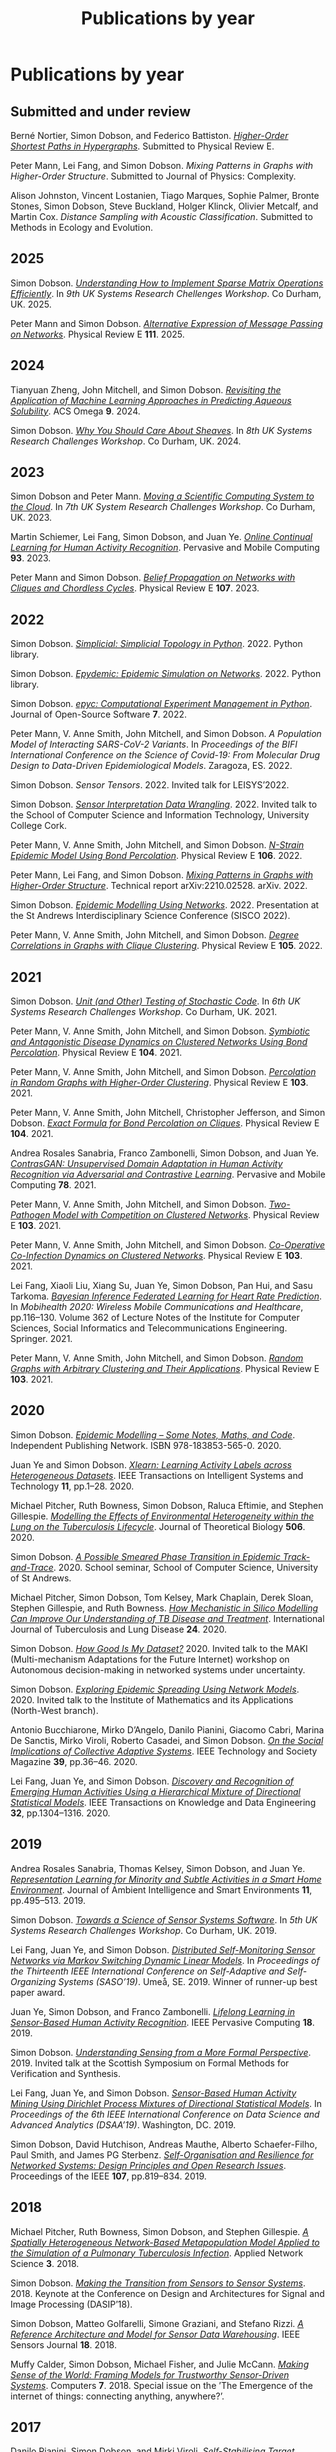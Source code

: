 # -*- org-attach-id-dir: "../../files/attachments"; -*-
#+title: Publications by year
#+CSL-STYLE: ../../files/complete-online.csl

* Publications by year

** Submitted and under review

#+begin: sd/bibliography :key category :value submitted
<<citeproc_bib_item_1>>Berné Nortier, Simon Dobson, and Federico Battiston.  /[[https://arxiv.org/abs/2502.03020][Higher-Order Shortest Paths in Hypergraphs]]/. Submitted to Physical Review E.

<<citeproc_bib_item_2>>Peter Mann, Lei Fang, and Simon Dobson.  /Mixing Patterns in Graphs with Higher-Order Structure/. Submitted to Journal of Physics: Complexity.

<<citeproc_bib_item_3>>Alison Johnston, Vincent Lostanien, Tiago Marques, Sophie Palmer, Bronte Stones, Simon Dobson, Steve Buckland, Holger Klinck, Olivier Metcalf, and Martin Cox.  /Distance Sampling with Acoustic Classification/. Submitted to Methods in Ecology and Evolution.
#+end:

#+begin: sd/bibliography-by-year :file ~/personal/dict/sd.bib
** 2025

<<citeproc_bib_item_1>>Simon Dobson.  /[[https://simondobson.org/softcopy/sparse-matrices.pdf][Understanding How to Implement Sparse Matrix Operations Efficiently]]/. In /9th UK Systems Research Chellenges Workshop/. Co Durham, UK. 2025.

<<citeproc_bib_item_2>>Peter Mann and Simon Dobson.  /[[https://doi.org/10.1103/PhysRevE.111.06430][Alternative Expression of Message Passing on Networks]]/. Physical Review E *111*. 2025.

** 2024

<<citeproc_bib_item_1>>Tianyuan Zheng, John Mitchell, and Simon Dobson.  /[[https://doi.org/https://doi.org/10.1021/acsomega.4c06163][Revisiting the Application of Machine Learning Approaches in Predicting Aqueous Solubility]]/. ACS Omega *9*. 2024.

<<citeproc_bib_item_2>>Simon Dobson.  /[[https://simondobson.org/softcopy/why-care-about-sheaves.pdf][Why You Should Care About Sheaves]]/. In /8th UK Systems Research Challenges Workshop/. Co Durham, UK. 2024.

** 2023

<<citeproc_bib_item_1>>Simon Dobson and Peter Mann.  /[[https://simondobson.org/softcopy/uksystems-23.pdf][Moving a Scientific Computing System to the Cloud]]/. In /7th UK System Research Challenges Workshop/. Co Durham, UK. 2023.

<<citeproc_bib_item_2>>Martin Schiemer, Lei Fang, Simon Dobson, and Juan Ye.  /[[https://doi.org/10.1016/j.pmcj.2023.101817][Online Continual Learning for Human Activity Recognition]]/. Pervasive and Mobile Computing *93*. 2023.

<<citeproc_bib_item_3>>Peter Mann and Simon Dobson.  /[[https://doi.org/10.1103/PhysRevE.107.054303][Belief Propagation on Networks with Cliques and Chordless Cycles]]/. Physical Review E *107*. 2023.

** 2022

<<citeproc_bib_item_1>>Simon Dobson.  /[[https://doi.org/10.5281/zenodo.7086246][Simplicial: Simplicial Topology in Python]]/. 2022. Python library.

<<citeproc_bib_item_2>>Simon Dobson.  /[[https://doi.org/10.5281/zenodo.6912247][Epydemic: Epidemic Simulation on Networks]]/. 2022. Python library.

<<citeproc_bib_item_3>>Simon Dobson.  /[[https://doi.org/10.21105/joss.03764][epyc: Computational Experiment Management in Python]]/. Journal of Open-Source Software *7*. 2022.

<<citeproc_bib_item_4>>Peter Mann, V. Anne Smith, John Mitchell, and Simon Dobson.  /A Population Model of Interacting SARS-CoV-2 Variants/. In /Proceedings of the BIFI International Conference on the Science of Covid-19: From Molecular Drug Design to Data-Driven Epidemiological Models/. Zaragoza, ES. 2022.

<<citeproc_bib_item_5>>Simon Dobson.  /Sensor Tensors/. 2022. Invited talk for LEISYS’2022.

<<citeproc_bib_item_6>>Simon Dobson.  /[[https://simondobson.org/softcopy/sensor-placement-cork-22.pdf][Sensor Interpretation Data Wrangling]]/. 2022. Invited talk to the School of Computer Science and Information Technology, University College Cork.

<<citeproc_bib_item_7>>Peter Mann, V. Anne Smith, John Mitchell, and Simon Dobson.  /[[https://doi.org/10.1103/PhysRevE.106.014304][N-Strain Epidemic Model Using Bond Percolation]]/. Physical Review E *106*. 2022.

<<citeproc_bib_item_8>>Peter Mann, Lei Fang, and Simon Dobson.  /[[https://arxiv.org/abs/2210.02528v1][Mixing Patterns in Graphs with Higher-Order Structure]]/. Technical report arXiv:2210.02528. arXiv. 2022.

<<citeproc_bib_item_9>>Simon Dobson.  /[[https://simondobson.org/softcopy/sisco-22.pdf][Epidemic Modelling Using Networks]]/. 2022. Presentation at the St Andrews Interdisciplinary Science Conference (SISCO 2022).

<<citeproc_bib_item_10>>Peter Mann, V. Anne Smith, John Mitchell, and Simon Dobson.  /[[https://doi.org/10.1103/PhysRevE.105.044314][Degree Correlations in Graphs with Clique Clustering]]/. Physical Review E *105*. 2022.

** 2021

<<citeproc_bib_item_1>>Simon Dobson.  /[[https://simondobson.org/softcopy/stochastic-testing-21.pdf][Unit (and Other) Testing of Stochastic Code]]/. In /6th UK Systems Research Challenges Workshop/. Co Durham, UK. 2021.

<<citeproc_bib_item_2>>Peter Mann, V. Anne Smith, John Mitchell, and Simon Dobson.  /[[https://doi.org/10.1103/PhysRevE.104.024303][Symbiotic and Antagonistic Disease Dynamics on Clustered Networks Using Bond Percolation]]/. Physical Review E *104*. 2021.

<<citeproc_bib_item_3>>Peter Mann, V. Anne Smith, John Mitchell, and Simon Dobson.  /[[https://doi.org/10.1103/PhysRevE.103.012313][Percolation in Random Graphs with Higher-Order Clustering]]/. Physical Review E *103*. 2021.

<<citeproc_bib_item_4>>Peter Mann, V. Anne Smith, John Mitchell, Christopher Jefferson, and Simon Dobson.  /[[https:/doi.org/10.1103/PhysRevE.104.024304][Exact Formula for Bond Percolation on Cliques]]/. Physical Review E *104*. 2021.

<<citeproc_bib_item_5>>Andrea Rosales Sanabria, Franco Zambonelli, Simon Dobson, and Juan Ye.  /[[https://doi.org/10.1016/j.pmcj.2021.101477][ContrasGAN: Unsupervised Domain Adaptation in Human Activity Recognition via Adversarial and Contrastive Learning]]/. Pervasive and Mobile Computing *78*. 2021.

<<citeproc_bib_item_6>>Peter Mann, V. Anne Smith, John Mitchell, and Simon Dobson.  /[[https://doi.org/10.1103/PhysRevE.103.062308][Two-Pathogen Model with Competition on Clustered Networks]]/. Physical Review E *103*. 2021.

<<citeproc_bib_item_7>>Peter Mann, V. Anne Smith, John Mitchell, and Simon Dobson.  /[[https://doi.org/10.1103/PhysRevE.103.042307][Co-Operative Co-Infection Dynamics on Clustered Networks]]/. Physical Review E *103*. 2021.

<<citeproc_bib_item_8>>Lei Fang, Xiaoli Liu, Xiang Su, Juan Ye, Simon Dobson, Pan Hui, and Sasu Tarkoma.  /[[https://doi.org/10.1007/978-3-030-70569-5_8][Bayesian Inference Federated Learning for Heart Rate Prediction]]/. In /Mobihealth 2020: Wireless Mobile Communications and Healthcare/, pp.116–130. Volume 362 of Lecture Notes of the Institute for Computer Sciences, Social Informatics and Telecommunications Engineering. Springer. 2021.

<<citeproc_bib_item_9>>Peter Mann, V. Anne Smith, John Mitchell, and Simon Dobson.  /[[https://doi.org/10.1103/PhysRevE.103.012309][Random Graphs with Arbitrary Clustering and Their Applications]]/. Physical Review E *103*. 2021.

** 2020

<<citeproc_bib_item_1>>Simon Dobson.  /[[https://simondobson.org/introduction-to-epidemics/][Epidemic Modelling – Some Notes, Maths, and Code]]/. Independent Publishing Network. ISBN 978-183853-565-0. 2020.

<<citeproc_bib_item_2>>Juan Ye and Simon Dobson.  /[[https://dx.doi.org//10.1145/3368272][Xlearn: Learning Activity Labels across Heterogeneous Datasets]]/. IEEE Transactions on Intelligent Systems and Technology *11*, pp.1–28. 2020.

<<citeproc_bib_item_3>>Michael Pitcher, Ruth Bowness, Simon Dobson, Raluca Eftimie, and Stephen Gillespie.  /[[https://dx.doi.org//10.1101/2019.12.12.871269 ][Modelling the Effects of Environmental Heterogeneity within the Lung on the Tuberculosis Lifecycle]]/. Journal of Theoretical Biology *506*. 2020.

<<citeproc_bib_item_4>>Simon Dobson.  /[[https://simondobson.org/softcopy/smeared-phase-transition.pdf][A Possible Smeared Phase Transition in Epidemic Track-and-Trace]]/. 2020. School seminar, School of Computer Science, University of St Andrews.

<<citeproc_bib_item_5>>Michael Pitcher, Simon Dobson, Tom Kelsey, Mark Chaplain, Derek Sloan, Stephen Gillespie, and Ruth Bowness.  /[[https://doi.org/10.5588/ijtld.20.0107][How Mechanistic in Silico Modelling Can Improve Our Understanding of TB Disease and Treatment]]/. International Journal of Tuberculosis and Lung Disease *24*. 2020.

<<citeproc_bib_item_6>>Simon Dobson.  /[[https://simondobson.org/softcopy/how-good-is-my-dataset.pdf][How Good Is My Dataset?]]/ 2020. Invited talk to the MAKI (Multi-mechanism Adaptations for the Future Internet) workshop on Autonomous decision-making in networked systems under uncertainty.

<<citeproc_bib_item_7>>Simon Dobson.  /[[https://simondobson.org/softcopy/exploring-epidemic-spreading.pdf][Exploring Epidemic Spreading Using Network Models]]/. 2020. Invited talk to the Institute of Mathematics and its Applications (North-West branch).

<<citeproc_bib_item_8>>Antonio Bucchiarone, Mirko D’Angelo, Danilo Pianini, Giacomo Cabri, Marina De Sanctis, Mirko Viroli, Roberto Casadei, and Simon Dobson.  /[[http://dx.doi.org/10.1109/MTS.2020.3012324][On the Social Implications of Collective Adaptive Systems]]/. IEEE Technology and Society Magazine *39*, pp.36–46. 2020.

<<citeproc_bib_item_9>>Lei Fang, Juan Ye, and Simon Dobson.  /[[https://dx.doi.org//10.1109/TKDE.2019.2905207][Discovery and Recognition of Emerging Human Activities Using a Hierarchical Mixture of Directional Statistical Models]]/. IEEE Transactions on Knowledge and Data Engineering *32*, pp.1304–1316. 2020.

** 2019

<<citeproc_bib_item_1>>Andrea Rosales Sanabria, Thomas Kelsey, Simon Dobson, and Juan Ye.  /[[https://dx.doi.org//10.3233/AIS-190541][Representation Learning for Minority and Subtle Activities in a Smart Home Environment]]/. Journal of Ambient Intelligence and Smart Environments *11*, pp.495–513. 2019.

<<citeproc_bib_item_2>>Simon Dobson.  /[[https://simondobson.org/softcopy/s4-uk-systems-19.pdf][Towards a Science of Sensor Systems Software]]/. In /5th UK Systems Research Challenges Workshop/. Co Durham, UK. 2019.

<<citeproc_bib_item_3>>Lei Fang, Juan Ye, and Simon Dobson.  /[[https://doi.org/10.1109/SASO.2019.00014][Distributed Self-Monitoring Sensor Networks via Markov Switching Dynamic Linear Models]]/. In /Proceedings of the Thirteenth IEEE International Conference on Self-Adaptive and Self-Organizing Systems (SASO’19)/. Umeå, SE. 2019. Winner of runner-up best paper award.

<<citeproc_bib_item_4>>Juan Ye, Simon Dobson, and Franco Zambonelli.  /[[https://dx.doi.org//10.1109/MPRV.2019.2913933][Lifelong Learning in Sensor-Based Human Activity Recognition]]/. IEEE Pervasive Computing *18*. 2019.

<<citeproc_bib_item_5>>Simon Dobson.  /[[https://simondobson.org/softcopy/formal-perspective.pdf][Understanding Sensing from a More Formal Perspective]]/. 2019. Invited talk at the Scottish Symposium on Formal Methods for Verification and Synthesis.

<<citeproc_bib_item_6>>Lei Fang, Juan Ye, and Simon Dobson.  /[[https://doi.org/10.1109/DSAA.2019.00030][Sensor-Based Human Activity Mining Using Dirichlet Process Mixtures of Directional Statistical Models]]/. In /Proceedings of the 6th IEEE International Conference on Data Science and Advanced Analytics (DSAA’19)/. Washington, DC. 2019.

<<citeproc_bib_item_7>>Simon Dobson, David Hutchison, Andreas Mauthe, Alberto Schaefer-Filho, Paul Smith, and James PG Sterbenz.  /[[https://dx.doi.org//10.1109/JPROC.2019.2894512][Self-Organisation and Resilience for Networked Systems: Design Principles and Open Research Issues]]/. Proceedings of the IEEE *107*, pp.819–834. 2019.

** 2018

<<citeproc_bib_item_1>>Michael Pitcher, Ruth Bowness, Simon Dobson, and Stephen Gillespie.  /[[https://dx.doi.org//10.1007/s41109-018-0091-2][A Spatially Heterogeneous Network-Based Metapopulation Model Applied to the Simulation of a Pulmonary Tuberculosis Infection]]/. Applied Network Science *3*. 2018.

<<citeproc_bib_item_2>>Simon Dobson.  /[[https://simondobson.org/softcopy/dasip-keynote.pdf][Making the Transition from Sensors to Sensor Systems]]/. 2018. Keynote at the Conference on Design and Architectures for Signal and Image Processing (DASIP’18).

<<citeproc_bib_item_3>>Simon Dobson, Matteo Golfarelli, Simone Graziani, and Stefano Rizzi.  /[[https://dx.doi.org//10.1109/JSEN.2018.2861327][A Reference Architecture and Model for Sensor Data Warehousing]]/. IEEE Sensors Journal *18*. 2018.

<<citeproc_bib_item_4>>Muffy Calder, Simon Dobson, Michael Fisher, and Julie McCann.  /[[https://dx.doi.org//10.3390/computers7040062][Making Sense of the World: Framing Models for Trustworthy Sensor-Driven Systems]]/. Computers *7*. 2018. Special issue on the ’The Emergence of the internet of things: connecting anything, anywhere?’.

** 2017

<<citeproc_bib_item_1>>Danilo Pianini, Simon Dobson, and Mirki Viroli.  /[[https://dx.doi.org//10.1109/SASO.2017.10][Self-Stabilising Target Counting in Wireless Sensor Networks Using Euler Integration]]/. In /Proceedings of the Eleventh IEEE International Conference on Self-Adaptive and Self-Organizing Systems (SASO’17)/, pp.11–20. Tucson, AZ. 2017.

<<citeproc_bib_item_2>>Simon Dobson.  /[[https://simondobson.org/softcopy/minimal-sensing-idir17.pdf][Minimal Sensing: The Target Counting Problem]]/. 2017. Invited talk in the St Andrews Institute for Data-Intensive Research ’Summer of Data’ series.

<<citeproc_bib_item_3>>Michael Pitcher, Ruth Bowness, Simon Dobson, and Stephen Gillespie.  /A Network-Based Metapopulation Model to Simulate a Pulmonary Tuberculosis Infection/. 2017. Poster at the 6th International Conference on Complex Networks and their Applications.

<<citeproc_bib_item_4>>Simon Dobson, Juan Ye, and Lei Fang.  /[[https://simondobson.org/softcopy/making-sense-of-sensing.pdf][Making Sense of Sensing]]/. 2017. Invited talk to the Department of Computer Science, University of York.

** 2016

<<citeproc_bib_item_1>>Simon Dobson.  /[[https://simondobson.org/softcopy/urban-networks-16.pdf][Modelling Urban Networks: Some Results and Their Limitations]]/. 2016. Talk in the Leeds Applied Nonlinear Dynamics seminar series, University of Leeds.

<<citeproc_bib_item_2>>Juan Ye, Lei Fang, and Simon Dobson.  /[[https://dx.doi.org//10.1145/2968219.2968288][Discovery and Recognition of Unknown Activities]]/. In /Proceedings of the 2016 ACM International Joint Conference on Pervasive and Ubiquitous Computing (Ubicomp’16): Adjunct/, pp.783–792. Heidelberg, de. 2016.

<<citeproc_bib_item_3>>Simon Dobson, Mirko Viroli, José Luis Fernandez-Marquez, Franco Zambonelli, Graeme Stevenson, Giovanna di Marzo Serugendo, Sara Montagna, Danilo Pianini, Juan Ye, Gabriella Castelli, and Alberto Rosi.  /[[https://dx.doi.org//10.1017/S0269888916000199][Spatial Awareness in Pervasive Ecosystems]]/. The Knowledge Engineering Review *31*, pp.343–366. 2016.

<<citeproc_bib_item_4>>Lennert Voogt, Lisa Dow, and Simon Dobson.  /[[https://simondobson.org/softcopy/open-badges-best-practice-16.pdf][Open Badges: A Best-Practice Framework]]/. In /Proceedings of the SAI Computing Conference/. London, UK. 2016.

<<citeproc_bib_item_5>>Simon Dobson.  /[[https://simondobson.org/softcopy/complex-cocktail.pdf][A Complex Cocktail of Networks and Reality]]/. 2016. Presentation at the St Andrews Big Data and Discrete Mathematics Symposium.

<<citeproc_bib_item_6>>Juan Ye, Graeme Stevenson, and Simon Dobson.  /[[https://dx.doi.org//10.1016/j.pmcj.2016.06.012][Detecting Abnormal Events on Binary Sensors in Smart Home Environments]]/. Pervasive and Mobile Computing *33*, pp.32–49. 2016.

** 2015

<<citeproc_bib_item_1>>Juan Ye, Graeme Stevenson, and Simon Dobson.  /[[https://dx.doi.org//10.1016/j.pmcj.2014.02.003][KCAR: A Knowledge-Driven Approach for Concurrent Activity Recognition]]/. Pervasive and Mobile Computing *19*, pp.47–70. May 2015.

<<citeproc_bib_item_2>>Saray Shai and Simon Dobson.  /[[https://simondobson.org/softcopy/siam-networks-abstract-15.pdf][Epidemic Spreading in Adaptive Multilayer Networks]]/. May 2015. Poster at the SIAM Workshop on Network Science.

<<citeproc_bib_item_3>>Chris Schneider, Adam Barker, and Simon Dobson.  /[[https://dx.doi.org//10.4108/sas.1.1.e3][Evaluating Unsupervised Fault Detection in Self-Healing Systems Using Stochastic Primitives]]/. EAI Endorsed Transactions on Self-Adaptive Systems *15*. 2015.

<<citeproc_bib_item_4>>Franco Zambonelli, Andrea Omicini, Bernhard Anzengruber, Gabriella Castelli, Francesco DeAngelis, Giovanna di Marzo Serugendo, Simon Dobson, José-Luis Fernandez Marquez, Alois Ferscha, Marco Mamei, Stefano Mariani, Ambra Molesini, Sara Montagna, Jussi Nieminen, Danilo Pianini, Alberto Rosi, Graeme Stevenson, Mirko Viroli, and Juan Ye.  /[[https://dx.doi.org//10.1016/j.pmcj.2014.12.002][Developing Pervasive Multiagent Systems with Nature-Inspired Co-Ordination]]/. Pervasive and Mobile Computing *17*, pp.236–252. 2015.

<<citeproc_bib_item_5>>Simon Dobson, Saray Shai, Emanuele Strano, and Marc Barthélemy.  /[[https://simondobson.org/softcopy/urban-networks-sicsa.pdf][Multiplex Cities: Interacting Transport Networks in Metropolitan Areas]]/. 2015. Presented at the SICSA Workshop on Modelling and Optimisation of Real-World Transportation.

<<citeproc_bib_item_6>>Juan Ye, Stamatia Dasiopoulou, Graeme Stevenson, Georgios Meditskos, Efstratios Kontopoulos, Ioannis Kompatsiaris, and Simon Dobson.  /[[https://dx.doi.org//10.1016/j.pmcj.2014.12.009][Semantic Web Technologies in Pervasive Computing: A Survey and Research Roadmap]]/. Pervasive and Mobile Computing *23*, pp.1–25. 2015.

<<citeproc_bib_item_7>>Emanuele Strano, Saray Shai, Simon Dobson, and Marc Barthélemy.  /[[https://dx.doi.org//10.1098/rsif.2015.0651][Multiplex Networks in Metropolitan Areas: Generic Features and Local Effects]]/. Journal of the Royal Society Interface *12*. 2015.

<<citeproc_bib_item_8>>Saray Shai, Dror Kenett, Yoed Kenett, Miriam Faust, Simon Dobson, and Shlomo Havlin.  /[[https://dx.doi.org//10.1103/PhysRevE.92.062805][Critical Tipping Point Distinguishing Two Types of Transitions in Modular Network Structures]]/. Physical Review E *92*. 2015.

<<citeproc_bib_item_9>>Saray Shai, Dror Kenett, Yoed Kenett, Miriam Faust, Simon Dobson, and Shlomo Havlin.  /[[https://simondobson.org/softcopy/modular-network-attacks-netsci-15.pdf][Attacks on Modular Networks]]/. 2015. Poster at the International School and Conference on Network Science (NetSci’15).

<<citeproc_bib_item_10>>Aleksejs Sazonovs, Simon Dobson, and Oscar Gaggiotti.  /[[https://simondobson.org/softcopy/sazonovs-poster-15.pdf][A Metapopulation Model for Predicting the Success of Genetic Control Measures for Malaria]]/. 2015. Poster at the SICSA Workshop on Computational Ecology.

<<citeproc_bib_item_11>>Lei Fang and Simon Dobson.  /[[https://dx.doi.org//10.1109/SASO.2015.14][Towards Data-Centric Control of Sensor Networks through Bayesian Dynamic Linear Modelling]]/. In /Proceedings of the Ninth IEEE International Conference on Self-Adaptive and Self-Organizing Systems (SASO’15)/. Boston, MA. 2015.

<<citeproc_bib_item_12>>Juan Ye, Graeme Stevenson, and Simon Dobson.  /[[https://simondobson.org/softcopy/comorea-15.pdf][Using Temporal Correlation and Time Series to Detect Missing Activity-Driven Sensor Events]]/. In /Proceedings of the 11th Workshop on Context and Activity Modelling and Recognition (CoMoRea’15)/. St Louis, MO. 2015.

<<citeproc_bib_item_13>>Juan Ye, Graeme Stevenson, and Simon Dobson.  /[[https://simondobson.org/softcopy/binarysensorfaults-15.pdf][Fault Detection for Binary Sensors in Smart Home Environments]]/. In /Proceedings of the IEEE International Conference on Pervasive Computing and Communications (Percom 2015)/. St Louis, MO. 2015.

** 2014

<<citeproc_bib_item_1>>Lei Fang and Simon Dobson.  /[[https://simondobson.org/softcopy/when-things-get-noisy-14.pdf][When Things Get Noisy: Programming in the Face of Ubiquitous Uncertainty]]/. 2014. Invited talk at the International Conference on Cloud and Autonomic Computing (CAC’14).

<<citeproc_bib_item_2>>Juan Ye, Graeme Stevenson, and Simon Dobson.  /[[https://dx.doi.org///10.1145/2662870][USMART: An Unsupervised Semantic Mining Activity Recognition Technique]]/. ACM Transactions on Intelligent Interaction Systems *4*. 2014.

<<citeproc_bib_item_3>>Lei Fang and Simon Dobson.  /[[https://dx.doi.org//10.1109/ICCAC.2014.9][Data Collection with in-Network Fault Detection Based on Spatial Correlation]]/. In /Proceedings of the International Conference on Cloud and Autonomic Computing (CAC 2014)/. London, UK. 2014.

<<citeproc_bib_item_4>>Abu Raihan M. Kamal, Chris Bleakley, and Simon Dobson.  /[[https://dx.doi.org//10.1145/2530526][Failure Detection in Wireless Sensor Networks: A Sequence Based Dynamic Approach]]/. ACM Transactions on Sensor Networks *10*. 2014.

<<citeproc_bib_item_5>>José Luis Fernandez-Marquez, Giovanna di Marzo Serugendo, Graeme Stevenson, Juan Ye, Simon Dobson, and Franco Zambonelli.  /[[https://simondobson.org/softcopy/SAC-PSC2014.pdf][Self-Management of Self-Organising Mobile Computing Applications: A Separation of Concerns Approach]]/. In /Proceedings of the 29th ACM Symposium on Applied Computing/. Gyeongju, KR. 2014.

<<citeproc_bib_item_6>>Chris Schneider, Adam Barker, and Simon Dobson.  /[[https://simondobson.org/softcopy/faults-ease-14.pdf][Autonomous Fault Detection in Self-Healing Systems Using Restricted Boltzmann Machines]]/. In /Proceedings of the 11th IEEE International Conference and Workshops on Engineering of Autonomic and Autonomous Systems (EASe 2014)/. Laurel, MD. 2014.

<<citeproc_bib_item_7>>Chris Schneider, Adam Barker, and Simon Dobson.  /[[https://dx.doi.org//10.1002/spe.2250][A Survey of Self-Healing Systems Frameworks]]/. SOFTWARE: Practice and Experience. 2014.

<<citeproc_bib_item_8>>Savas Konur, Michael Fisher, Simon Dobson, and Stephen Knox.  /[[https://dx.doi.org//10.1007/s00165-013-0277-4][Formal Verification of a Pervasive Messaging System]]/. Formal Aspects of Computing *26*, pp.677–694. 2014.

<<citeproc_bib_item_9>>Chris Schneider, Adam Barker, and Simon Dobson.  /[[https://simondobson.org/softcopy/adapt14.pdf][Autonomous Fault Detection in Self-Healing Systems: Comparing Hidden Markov Models and Artificial Neural Networks]]/. In /Proceedings of the 4th International Workshop on Adaptive Self-Tuning Computing Systems (ADAPT-2014)/. Vienna, at. 2014.

<<citeproc_bib_item_10>>M.A. Razzaque and Simon Dobson.  /[[https://dx.doi.org//10.3390/s140202822][Energy Efficient Sensing in Wireless Sensor Networks Using Compressed Sensing]]/. Sensors *14*, pp.2822–2859. 2014.

<<citeproc_bib_item_11>>Simon Dobson and Saray Shai.  /[[https://simondobson.org/softcopy/complex-networks-complex-processes.pdf][Complex Networks and Complex Processes]]/. 2014. Invited talk to the Department of Computer Science, University of York.

** 2013

<<citeproc_bib_item_1>>Lei Fang and Simon Dobson.  /[[https://simondobson.org/softcopy/iwsos-faults-energy.pdf][Unifying Sensor Fault Detection with Energy Conservation]]/. In /Proceedings of the 7th International Workshop on Self-Organising Systems (IWSOS’13)/. Palma de Mallorca, ES. May 2013.

<<citeproc_bib_item_2>>Graeme Stevenson, Gabriella Castelli, Juan Ye, Alberto Rossi, Simon Dobson, and Franco Zambonelli.  /[[https://simondobson.org/softcopy/sensemine13.pdf][A Bio-Chemically Inspired Approach to Awareness in Pervasive Systems]]/. In /Proceedings of First International Workshop on Sensing and Big Data Mining (SenseMine 2013)/. Rome, IT. 2013.

<<citeproc_bib_item_3>>Graeme Stevenson, Juan Ye, Simon Dobson, Danilo Pianini, Sara Montagna, and Mirko Viroli.  /[[https://simondobson.org/softcopy/sac-2013.pdf][Combining Self-Organisation, Context-Awareness and Semantic Reasoning: The Case of Resource Discovery in Opportunistic Networks]]/. In /Proceedings of the 28th ACM Symposium on Applied Computing/. Coimbra, PT. 2013.

<<citeproc_bib_item_4>>Simon Dobson, Alan Dearle, and Barry Porter.  /[[https://simondobson.org/softcopy/places-2013-final.pdf][Minimising Virtual Machine Support for Concurrency]]/. In /Proceedings of 5th ETAPS Workshop on Programming Language Approaches to Concurrency and Communication-cEntric Software (PLACES’13)/. Rome, IT. 2013.

<<citeproc_bib_item_5>>Abu Raihan M. Kamal, Chris Bleakley, and Simon Dobson.  /[[https://dx.doi.org//10.1145/2422966.2422976][Packet-Level Attestation (PLA): a Framework for in-Network Sensor-Data Reliability]]/. ACM Transactions on Sensor Networks *9*. 2013.

<<citeproc_bib_item_6>>Lei Fang, Simon Dobson, and Danny Hughes.  /[[https://simondobson.org/softcopy/pewasun13.pdf][An Error-Free Data Collection Method Exploiting Hierarchical Physical Models of Wireless Sensor Networks]]/. In /Proceedings of the Tenth ACM International Symposium on Performance Evaluation of Wireless Ad Hoc, Sensor, and Ubiquitous Networks/. ACM Press. Barcelona, ES. 2013.

<<citeproc_bib_item_7>>Saray Shai and Simon Dobson.  /[[https://dx.doi.org//10.1103/PhysRevE.87.042812][Coupled Adaptive Complex Networks]]/. Physical Review E *87*. 2013.

<<citeproc_bib_item_8>>M.A. Razzaque, Chris Bleakley, and Simon Dobson.  /[[https://dx.doi.org//10.1145/2528948][Compression in Wireless Sensor Networks: A Survey and Comparative Evaluation]]/. ACM Transactions on Sensor Networks *10*. 2013.

<<citeproc_bib_item_9>>Saray Shai and Simon Dobson.  /[[https://simondobson.org/softcopy/burst-netsci13.pdf][Bursty Activity in Coupled Networks]]/. 2013. Poster at the International School and Conference on Network Science (NetSci’13).

<<citeproc_bib_item_10>>MA Razzaque, Simon Dobson, and Kieran Delaney.  /[[https://dx.doi.org//10.1504/IJCNDS.2013.057721][Augmented Materials: Spatially Embedded Sensor Networks]]/. International Journal of Networks and Distributed Systems *11*, pp.453–477. 2013.

** 2012

<<citeproc_bib_item_1>>Simon Dobson.  /[[https://simondobson.org/softcopy/forth-tay.pdf][From Forth to Tay: A Component-Based Extensible Virtual Machine for Compact Programs]]/. 2012. Invited talk to the School of Computing, University of Kent.

<<citeproc_bib_item_2>>Juan Ye and Simon Dobson.  /[[http://www.awareness-mag.eu/view.php?article=003943-2012-01-05&category=Interactive+Robotics][Pervasive Computing Needs Better Situation-Awareness]]/. Awareness Magazine. 2012.

<<citeproc_bib_item_3>>Juan Ye, Simon Dobson, and Susan McKeever.  /[[https://dx.doi.org//10.1016/j.pmcj.2011.01.004][Situation Identification Techniques in Pervasive Computing: A Review]]/. Pervasive and Mobile Computing *8*, pp.36–66. 2012.

<<citeproc_bib_item_4>>Graeme Stevenson, Jose Luis Fernandez-Marquez, Sara Montagna, Alberto Rosi, Giovanna di Marzo Serugendo Juan Ye, Mirko Viroli, Simon Dobson, and Akla-Esso Tchao.  /[[https://simondobson.org/softcopy/asensis-12-urban.pdf][Towards Situated Awareness in Urban Networks: A Bio-Inspired Approach]]/. In /Proceedings of the First International Workshop on Adaptive Service Ecosystems: Nature and Socially Inspired Solutions (ASENSIS’12)/, pp.53–58. Lyons, FR. 2012.

<<citeproc_bib_item_5>>Mirko Viroli, Franco Zambonelli, Graeme Stevenson, and Simon Dobson.  /[[https://simondobson.org/softcopy/sapere-soa-semantic-web-12.pdf][From SOA to Pervasive Service Ecosystems: An Approach Based on Semantic Web Technologies]]/. In /Adaptive Web Services for Modular and Reusable Software Development: Tactics and Solutions/. Javier Cubo and Guadalupe Ortiz, editors. IGI Global. ISBN 1-466-620897. 2012.

<<citeproc_bib_item_6>>Graeme Stevenson, Mirko Viroli, Juan Ye, Sara Montagna, and Simon Dobson.  /[[https://simondobson.org/softcopy/asensis-12-discovery.pdf][Self-Organising Semantic Resource Discovery for Pervasive Systems]]/. In /Proceedings of the First International Workshop on Adaptive Service Ecosystems: Nature and Socially Inspired Solutions (ASENSIS’12)/, pp.47–52. Lyons, FR. 2012.

<<citeproc_bib_item_7>>Saray Shai and Simon Dobson.  /[[https://dx.doi.org//10.1103/PhysRevE.86.066120][Effect of Resource Constraints on Intersimilar Coupled Networks]]/. Physical Review E *86*. 2012.

<<citeproc_bib_item_8>>Mohamed Saad, Chris Bleakley, Tarig Ballal, and Simon Dobson.  /[[https://dx.doi.org//10.1109/TIM.2011.2181911][High-Accuracy Reference-Free Ultrasonic Location Estimation]]/. IEEE Transactions on Instrumentation and Measurement *61*, pp.1561–1570. 2012.

<<citeproc_bib_item_9>>Simon Dobson and Aaron Quigley.  /[[http://www.amazon.co.uk/This-Pervasive-Day-Potential-Computing/dp/1848167482][Healthcare in a Pervasive World]]/. In /This Pervasive Day: The Potentials and Perils of Pervasive Computing/, pp.99–111. Jeremy Pitt, editor. Imperial College Press. ISBN 1-848-167482. 2012.

<<citeproc_bib_item_10>>Juan Ye, Graeme Stevenson, Simon Dobson, Michael O’Grady, and Gregory O’Hare.  /[[https://dx.doi.org//10.1007/s12652-012-0148-5][Perceiving and Interpreting Smart Home Datasets with $PI$]]/. Journal of Ambient Intelligence and Humanized Computing *4*, pp.717–729. 2012.

<<citeproc_bib_item_11>>Barry Porter, Alan Dearle, and Simon Dobson.  /[[https://simondobson.org/softcopy/midsens12.pdf][From Missions to Systems: Generating Transparently-Distributable Programs for Sensor-Oriented Systems]]/. In /Proceedings of the Seventh International Workshop on Middleware Tools, Services and Run-Time Support for Sensor Networks (MidSens’12)/, pp.1–6. Montreal ca. 2012.

<<citeproc_bib_item_12>>Simon Dobson.  /[[https://simondobson.org/softcopy/mission-maybe-possible.pdf][Mission Maybe Possible: Improving the Programming Model for Wireless Sensor Networks]]/. 2012. Invited talk at the IDEAS Institute, Robert Gordon University.

<<citeproc_bib_item_13>>Klaas Thoelen, Danny Hughes, Nelson Matthys, Lei Fang, Simon Dobson, Yizhou Qiang, Wei Bai, Ka Lok Man, Sheng-Uei Guan, Davy Preuveneers, Sam Michiels, Christophe Huygens, and Wouter Joosen.  /[[https://dx.doi.org//10.1007/s13174-012-0064-0][A Reconfigurable Component Model with Semantic Type System for Dynamic WSN Applications]]/. Journal of Internet Services and Applications *3*, pp.277–290. 2012.

<<citeproc_bib_item_14>>Jose Luis Fernandez-Marquez, Graeme Stevenson, Akla-Esso Tchao, Juan Ye, Giovanna di Marzo Serugendo, and Simon Dobson.  /[[https://simondobson.org/softcopy/asensis-12-gradients.pdf][Analysis of New Gradient Based Aggregation Algorithms for Data-Propagation in Distributed Networks]]/. In /Proceedings of the First International Workshop on Adaptive Service Ecosystems: Nature and Socially Inspired Solutions (ASENSIS’12)/. Lyons, FR. 2012.

<<citeproc_bib_item_15>>Alan Dearle and Simon Dobson.  /[[https://dx.doi.org//10.1007/s13174-011-0052-9][Mission-Oriented Middleware for Sensor-Driven Scientific Systems]]/. Journal of Internet Services and Applications *3*, pp.133–139. 2012.

<<citeproc_bib_item_16>>Emerson Loureiro, Paddy Nixon, and Simon Dobson.  /[[https://dx.doi.org//10.1145/2168260.2168274][Decentralized and Optimal Control of Shared Resource Pools]]/. ACM Transactions on Autonomous and Adaptive Systems *7*. 2012.

<<citeproc_bib_item_17>>Abu Raihan M. Kamal, Chris Bleakley, and Simon Dobson.  /[[https://dx.doi.org//10.1145/2387027.2387043][Congestion Mitigation Using in-Network Sensor Data Summarization]]/. In /Proceedings of the Ninth ACM International Symposium on Performance Evaluation of Wireless Ad Hoc, Sensor, and Ubiquitous Networks/, pp.93–100. Paphos, CY. 2012.

** 2011

<<citeproc_bib_item_1>>Juan Ye, Graeme Stevenson, Simon Dobson, Michael O’Grady, and Gregory O’Hare.  /[[https://simondobson.org/softcopy/pi-11.pdf][$PI$: Perceiver and Interpreter of Smart Home Datasets]]/. In /Proceedings of the 5th International Conference on Pervasive Computing Technologies for Healthcare (PervasiveHealth 2011)/, pp.131–138. Dublin, IE. May 2011. Nominated for best paper award.

<<citeproc_bib_item_2>>Mohamed Saad, Chris Bleakley, and Simon Dobson.  /[[https://dx.doi.org//10.1109/TIM.2011.2128950][Robust High Accuracy Ultrasonic Range Measurement System]]/. IEEE Transactions on Instrumentation and Measurement *60*, pp.3334–3341. 2011.

<<citeproc_bib_item_3>>Juan Ye, Graeme Stevenson, and Simon Dobson.  /[[https://dx.doi.org//10.1016/j.pmcj.2011.02.002][A Top-Level Ontology for Smart Environments]]/. Pervasive and Mobile Computing *7*, pp.359–378. 2011.

<<citeproc_bib_item_4>>Simon Dobson.  /[[https://simondobson.org/softcopy/inaugural-lecture-sta-web-20111207.pdf][The Computer Is the New Microscope]]/. 2011. Professorial inaugural lecture, University of St Andrews.

<<citeproc_bib_item_5>>Alberto Rosi, Simon Dobson, Marco Mamei, Graeme Stevenson, Juan Ye, and Franco Zambonelli.  /[[https://simondobson.org/softcopy/social-sensing-11.pdf][Social Sensors and Pervasive Services: Approaches and Perspectives]]/. In /Proceedings of the Second IEEE Workshop on Pervasive Collaboration and Social Networking (PerCol 2011)/, pp.252–530. IEEE Press. Seattle, WA. 2011.

<<citeproc_bib_item_6>>Simon Dobson and Juan Ye.  /[[https://simondobson.org/softcopy/sensor-and-senseability-nontechnical.pdf][Sensor and Sense-Ability: Building Systems in the Face of Uncertainty]]/. 2011. Invited talk for the Edinburgh Branch of the British Computer Society.

<<citeproc_bib_item_7>>Graeme Stevenson and Simon Dobson.  /[[https://simondobson.org/softcopy/sapphire-odise11.pdf][Sapphire: Generating Java Runtime Artefacts from OWL Ontologies]]/. In /Proceedings of the 3rd International Workshop on Ontology-Driven Information Systems Engineering (ODISE 2011)/, pp.425–236. London, UK. 2011.

<<citeproc_bib_item_8>>Franco Zambonelli, Gabrialla Castelli, Laura Ferrari, Marco Mamei, Alberto Rosi, Giovanna di Marzo Serugendo, Matteo Risoldi, Akla-Esso Tchao, Simon Dobson, Graeme Stevenson, Juan Ye, Elena Nardini, Andrea Omicini, Sara Montagna, Mirko Viroli, Alois Ferscha, Sascha Maschek, and Bernhard Wally.  /[[https://dx.doi.org//10.1016/j.procs.2011.09.006][Self-Aware Pervasive Service Ecosystems]]/. Procedia Computer Science *7*, pp.197–199. 2011.

<<citeproc_bib_item_9>>Emil Vassev, Mike Hinchey, Dharini Balasubramaniam, and Simon Dobson.  /[[https://simondobson.org/softcopy/assl-sew11.pdf][An ASSL Approach to Handling Uncertainty in Self-Adaptive Systems]]/. In /Proceedings of the 34th IEEE Software Engineering Workshop/. IEEE Press. Limerick, IE. 2011.

** 2010

<<citeproc_bib_item_1>>Graeme Stevenson, Juan Ye, and Simon Dobson.  /[[https://simondobson.org/softcopy/temporal-features-pmmps10.pdf][On the Impact of the Temporal Features of Sensed Data on the Development of Pervasive Systems]]/. In /Proceedings of the International Workshop on Programming Methods for Mobile and Pervasive Systems at PERVASIVE 2010/. Helsinki, FI. May 2010.

<<citeproc_bib_item_2>>Juan Ye, Lorcan Coyle, Susan McKeever, and Simon Dobson.  /[[https://simondobson.org/softcopy/diffuse-boundaries-2010.pdf][Dealing with Activities with Diffuse Boundaries]]/. In /Proceedings of the Workshop on How to Do Good Activity Recognition Research: Experimental Methodologies, Evaluation Metrics and Reproducility Issues at PERVASIVE 2010/. Helsinki, FI. May 2010.

<<citeproc_bib_item_3>>Stephen Knox, Lorcan Coyle, and Simon Dobson.  /[[https://simondobson.org/softcopy/2010flairs.pdf][Using Ontologies in Case-Based Activity Recognition]]/. In /Proceedings of the 23rd International Conference of the Florida Artificial Intelligence Research Society (FLAIRS-23)/. Daytona Beach, FL. May 2010.

<<citeproc_bib_item_4>>Juan Ye and Simon Dobson.  /[[https://dx.doi.org//10.3233/AIS-2009-0082][Exploring Semantics in Activity Recognition Using Context Lattices]]/. Journal of Ambient Intelligence and Smart Environments *2*, pp.389–407. 2010.

<<citeproc_bib_item_5>>Adrian K. Clear, Thomas Holland, Simon Dobson, Aaron Quigley, Ross Shannon, and Paddy Nixon.  /[[https://dx.doi.org//10.1016/j.pmcj.2010.04.002][Situvis: A Sensor Data Analysis and Abstraction Tool for Pervasive Computing Systems]]/. Pervasive and Mobile Computing *6*, pp.575–589. 2010.

<<citeproc_bib_item_6>>Graeme Stevenson, Juan Ye, Simon Dobson, and Paddy Nixon.  /[[https://dx.doi.org//10.1109/MPRV.2009.90][LOC8: A Location Model and Extensible Framework for Programming with Location]]/. IEEE Pervasive Computing *9*, pp.28–37. 2010.

<<citeproc_bib_item_7>>Michael O’Grady, Juan Ye, G.M.P. O’Hare, Simon Dobson, Richard Tynan, and Connor Muldoon.  /[[https://simondobson.org/softcopy/implicit-interaction-10.pdf][A Middleware for Implicit Interaction]]/. In /Proceedings of the International Workshop on Instinctive Computing/. Volume 5897 of Lecture Notes in Artificial Intelligence. Springer Verlag. Pittsburgh, PA. 2010.

<<citeproc_bib_item_8>>Simon Dobson, Roy Sterritt, Paddy Nixon, and Mike Hinchey.  /[[https://dx.doi.org///10.1109/MC.2010.14][Fulfilling the Vision of Autonomic Computing]]/. IEEE Computer *43*, pp.35–41. 2010.

<<citeproc_bib_item_9>>Susan McKeever, Juan Ye, Lorcan Coyle, Chris Bleakley, and Simon Dobson.  /[[https://dx.doi.org//10.3233/AIS-2010-0071][Activity Recognition Using Temporal Evidence Theory]]/. Journal of Ambient Intelligence and Smart Environments *2*, pp.253–269. 2010.

<<citeproc_bib_item_10>>Emerson Loureiro, Paddy Nixon, and Simon Dobson.  /[[https://simondobson.org/softcopy/pdp-10.pdf][Adaptive Management of Shared Resource Pools with Decentralized Optimization and Epidemics]]/. In /Proceedings of the 18th Euromicro Conference on Parallel, Distributed and Network-Based Processing/, pp.51–58. Marco Danelutto, Julien Borgeois, and Tom Gross, editors. IEEE Computer Society Press. Pisa, IT. 2010.

<<citeproc_bib_item_11>>Simon Dobson.  /[[https://simondobson.org/softcopy/back-to-the-future-talk-gp10.pdf][Progamming for Adaptive Sensor Networks: Back to the Future]]/. 2010. Invited talk to the IFIP WG2.11 workshop on Generative Programming.

** 2009

<<citeproc_bib_item_1>>Adrian K. Clear, Ross Shannon, Thomas Holland, Aaron Quigley, Simon Dobson, and Paddy Nixon.  /[[https://simondobson.org/softcopy/situvis-pervasive-09.pdf][Situvis: A Visual Tool for Modeling a User’s Behaviour Patterns in a Pervasive Environment]]/. In /Proceedings of the 7th International Conference on Pervasive Computing/. Nara, JP. May 2009.

<<citeproc_bib_item_2>>Michael Collins, Simon Dobson, and Paddy Nixon.  /[[https://simondobson.org/softcopy/aslan-09.pdf][Securing Wireless Sensor Networks: Introducing ASLAN – a Secure, Lightweight Architecture for WSNs]]/. International Journal on Advances in Networks and Services *2*, pp.679–685. May 2009.

<<citeproc_bib_item_3>>Simon Dobson.  /[[https://simondobson.org/softcopy/well-founded-control-talk.pdf][Controlling Sensors through Physics: Some Ideas for the Well-Founded Control of Mobile Sensor Networks]]/. 2009. Invited talk at the Stevens Institute of Technology.

<<citeproc_bib_item_4>>Juan Ye, Lorcan Coyle, Simon Dobson, and Paddy Nixon.  /[[https://simondobson.org/softcopy/percom2009.pdf][Using Situation Lattices in Sensor Analysis]]/. In /Proceedings of the 7th IEEE International Conference on Pervasive Computing and Communications (Percom 2009)/, pp.1–11. Galveston, TX. 2009.

<<citeproc_bib_item_5>>Susan McKeever, Juan Ye, Lorcan Coyle, and Simon Dobson.  /[[https://simondobson.org/softcopy/ds-situation-inference-eurossc-09.pdf][Using Dempster-Shafer Theory of Evidence for Situation Inference]]/. In /Proceedings of the 4th European Conference on Smart Sensing and Context (EuroSSC)/. Volume 5741 of LNCS. Springer-Verlag. Guildford, UK. 2009.

<<citeproc_bib_item_6>>Simon Dobson.  /[[https://simondobson.org/softcopy/euro-nf-09.pdf][Integrating Sensor Networks into the Future Internet (Extended Abstract)]]/. In /Proceedings of the 2nd Euro-NF Workshop on Future Internet Architectures/. Santander, ES. 2009.

<<citeproc_bib_item_7>>Simon Dobson.  /[[https://simondobson.org/softcopy/adaptive-spaces-lero-talk-20090123.pdf][What Is the Correct Semantic Basis for Adaptive Systems?]]/ 2009. Invited talk in the Lero Foundations series.

<<citeproc_bib_item_8>>Hui Zhang, Paddy Nixon, and Simon Dobson.  /[[https://simondobson.org/softcopy/wimob-09.pdf][Partial Coverage in Homological Sensor Networks]]/. In /Proceedings of the 5th IEEE International Conference on Wireless and Mobile Computing, Networking and Communications (WiMOB 2009)/, pp.42–47. IEEE Press. Marrakech, MA. 2009.

<<citeproc_bib_item_9>>Michael Collins, Simon Dobson, and Paddy Nixon.  /[[https://simondobson.org/softcopy/ijitst-08.pdf][A Lightweight Secure Architecture for Wireless Sensor Networks]]/. International Journal of Internet Technology and Secured Transactions *2*. 2009.

<<citeproc_bib_item_10>>Emerson Loureiro, Paddy Nixon, and Simon Dobson.  /[[https://simondobson.org/softcopy/incos-09.pdf][Decentralized Utility Maximization for Adaptive Management of Shared Resource Pools]]/. In /Proceedings of the International Conference on Intelligent Networking and Collaborative Systems (INCoS’09)/. IEEE Computer Society. Barcelona, ES. 2009.

<<citeproc_bib_item_11>>Simon Dobson, John Strassner, Manish Parashar, and Onn Shehory, editors .  /Proceedings of the 6th International Conference on Autonomic Computing/. ACM Press. Barcelona, ES. 2009.

<<citeproc_bib_item_12>>Davide Cellai, Graham Williamson, Simon Dobson, and Paddy Nixon.  /[[https://simondobson.org/softcopy/iwsos-09.pdf][Self-Management of Routing on Human Proximity Networks]]/. In /Self-Organising Systems/, pp.1–12. Thrasyvoulos Spyropoulos and Karin Anna Hummel, editors. Volume 5918 of LNCS. Springer-Verlag. Zurich, CH. 2009.

<<citeproc_bib_item_13>>Juan Ye and Simon Dobson.  /[[https://simondobson.org/softcopy/SMC2009.pdf][Human-Behaviour Study with Situation Lattices]]/. In /Proceedings of the IEEE International Conference on Systems, Man and Cybernetics/. San Antonio, TX. 2009.

<<citeproc_bib_item_14>>Juan Ye, Adrian K. Clear, Lorcan Coyle, and Simon Dobson.  /[[https://simondobson.org/softcopy/aics2009.pdf][On Using Temporal Semantics to Create More Accurate Human-Activity Classifiers]]/. In /Artificial Intelligence and Cognitive Science/. Lorcan Coyle and Jill Freyne, editors. Volume 6206 of LNCS. Springer-Verlag. 2009.

<<citeproc_bib_item_15>>Josu Martinez and Simon Dobson.  /[[https://simondobson.org/softcopy/fresh-icsoft09.pdf][Functionality Recomposition for Self-Healing]]/. In /Proceedings of the 4th International Conference on Software and Data Technologies/. Sofia, BG. 2009.

<<citeproc_bib_item_16>>M.A. Razzaque and Simon Dobson.  /[[https://simondobson.org/softcopy/adhoc-09.pdf][Enhancement of Self-Organisation in Wireless Networking through a Cross-Layer Approach]]/. In /Proceedings of the 1st International Conference on Ad Hoc Networks/. Niagara Falls, ca. 2009.

<<citeproc_bib_item_17>>Matthew Stabeler, Davide Cellai, Paddy Nixon, and Simon Dobson.  /[[https://simondobson.org/softcopy/edtn-09.pdf][Delay Tolerant Networks and Spatially Detailed Human Mobility]]/. In /Proceedings of the Workshop on the Emergence of Delay- and Disruption-Tolerant Networks/. St Petersburg, RU. 2009.

<<citeproc_bib_item_18>>Simon Dobson, Lorcan Coyle, G.M.P. O’Hare, and Mike Hinchey.  /[[https://simondobson.org/softcopy/well-founded-control.pdf][From Physical Models to Well-Founded Control]]/. In /Proceedings of the 6th IEEE International Conference and Workshops on Engineering of Autonomic and Autonomous Systems/. IEEE Press. San Francisco, ca. 2009.

<<citeproc_bib_item_19>>Lorcan Coyle, Juan Ye, Susan McKeever, Stephen Knox, Matthew Stabeler, Simon Dobson, and Paddy Nixon.  /[[https://simondobson.org/softcopy/2008datasets-08.pdf][Gathering Datasets for Activity Identification]]/. In /Proceedings of the Workshop on Developing Shared Home Behaviour Datasets to Advance HCI and Ubiquitous Computing Research at CHI 2009/. Boston, MA. 2009.

<<citeproc_bib_item_20>>Susan McKeever, Juan Ye, Lorcan Coyle, and Simon Dobson.  /A Context Quality Model to Support Transparent Reasoning with Uncertain Context/. In /Quality of Context/. K. Rothermal, D. Fritsch, W. Blochinger, and F. Dürr, editors. Volume 5786 of LNCS. Springer Verlag. Stuttgart, de. 2009.

<<citeproc_bib_item_21>>Graham Williamson, Davide Cellai, Simon Dobson, and Paddy Nixon.  /[[https://simondobson.org/softcopy/uksim-09.pdf][Modelling Periodic Data Dissemination in Wireless Sensor Networks]]/. In /Proceedings of the 3rd UKSim European Symposium on Computer Modelling and Simulation/. IEEE Press. 2009.

<<citeproc_bib_item_22>>John Strassner, Sven van der Meer, Declan O’Sullivan, and Simon Dobson.  /[[https://dx.doi.org//10.1007/s10922-009-9126-4][The Use of Context-Aware Policies and Ontologies to Facilitate Business-Aware Network Management]]/. Journal of Network and Systems Management *17*, pp.255–284. 2009.

<<citeproc_bib_item_23>>Matthew Stabeler, Graeme Stevenson, Simon Dobson, and Paddy Nixon.  /Basadaeir: Harvesting User Profiles to Bootstrap Pervasive Applications/. In /Late-Breaking Results: Adjunct Proceedings of the 7th International Conference on Pervasive Computing (PERVASIVE 2009)/. 2009.

<<citeproc_bib_item_24>>Simon Dobson.  /[[https://simondobson.org/softcopy/adaptive-systems-semantics-liverpool-09.pdf][Semantic Challenges of Adaptive Systems]]/. 2009. Invited talk at the Department of Computer Science, University of Liverpool.

<<citeproc_bib_item_25>>Simon Dobson.  /[[https://simondobson.org/softcopy/mucs-keynote.pdf][Ubiquitous Autonomic Management]]/. 2009. Keynote presentation at the 6th International Workshop on Managing Ubiquitous Communications and Services.

<<citeproc_bib_item_26>>Eleanor O’Neill, Kris McGlinn, Eoin Bailey, Simon Dobson, and Kevin McCarthy.  /[[https://simondobson.org/softcopy/iwcams-09.pdf][Application Development Using Modelling and Dynamical Systems Analysis]]/. In /Proceedings of the 1st International Workshop on Context-Aware Middleware and Services/, pp.18–23. Dublin, IE. 2009.

<<citeproc_bib_item_27>>Graeme Stevenson, Stephen Knox, Simon Dobson, and Paddy Nixon.  /[[https://simondobson.org/softcopy/ontonym-ciao2009.pdf][ONTONYM: A Collection of Upper Ontologies for Pervasive Application Development]]/. In /Proceedings of the Workshop on Context, Information and Ontologies Ontology (CIAO’09)/. Heraklion, GR. 2009.

** 2008

<<citeproc_bib_item_1>>Brendan Sheehan, Aaron Quigley, Benoit Gaudin, and Simon Dobson.  /[[http://www.biomedcentral.com/1471-2105/9/468/abstract][A Relation Based Measure of Semantic Similarity for Gene Ontology Annotations]]/. BMC Bioinformatics Journal *9*. 2008.

<<citeproc_bib_item_2>>Stephen Knox, Adrian K. Clear, Ross Shannon, Lorcan Coyle, Simon Dobson, Aaron Quigley, and Paddy Nixon.  /Scatterbox: Mobile Message Management/. Revue d’Intelligence Artificielle *22*, pp.549–568. 2008.

<<citeproc_bib_item_3>>Juan Ye, Susan McKeever, Lorcan Coyle, Steve Neely, and Simon Dobson.  /[[https://simondobson.org/softcopy/icps-08.pdf][Resolving Uncertainty in Context Integration and Abstraction]]/. In /Proceedings of the 5th International Conference on Pervasive Services/, pp.131–140. Domenico Cotroneo and Julie McCann, editors. ACM Press. Sorrento, IT. 2008.

<<citeproc_bib_item_4>>Emerson Loureiro, Paddy Nixon, and Simon Dobson.  /[[https://simondobson.org/softcopy/iwsos-08.pdf][A Fine-Grained Model for Adaptive on-Demand Provisioning of CPU Shares in Data Centres]]/. In /Self-Organizing Systems/, pp.97–108. Karin Anna Hummel and James Sterbenz, editors. Volume 5343 of LNCS. Springer Verlag. Vienna, at. 2008.

<<citeproc_bib_item_5>>Steve Neely, Graham Williamson, Hui Zhang, Graham Stevenson, and Simon Dobson.  /[[https://simondobson.org/softcopy/nap-zigbee-open-day-20080124.pdf][Device Positioning Using Smart Zigbee Beacons]]/. 2008. Presentation at the Tyndall National Institute’s National Access Programme open day.

<<citeproc_bib_item_6>>Susan McKeever, Juan Ye, Lorcan Coyle, and Simon Dobson.  /[[https://simondobson.org/softcopy/multilayered-uncertainty-08.pdf][A Multilayered Uncertainty Approach for Context-Aware Systems]]/. In /Late-Breaking Results: Adjunct Proceedings of the 6th International Conference on Pervasive Computing (PERVASIVE 2008)/, pp.1–4. Sidney, AU. 2008.

<<citeproc_bib_item_7>>Hui Zhang, Paddy Nixon, and Simon Dobson.  /[[https://simondobson.org/softcopy/iccs-08.pdf][Multi-Criteria Adaptation Mechanisms in Homological Sensor Networks]]/. In /Proceedings of the 11th IEEE International Conference on Communciations Systems/. IEEE Press. Guangzhou, CN. 2008.

<<citeproc_bib_item_8>>Michael Collins, Paddy Nixon, and Simon Dobson.  /[[https://simondobson.org/softcopy/msecurity-ubicom08.pdf][A Secure Lightweight Architecture for Wireless Sensor Networks]]/. In /Proceedings of the Second International Conference on Mobile Ubiquitous Computing, Systems, Services and Technologies (UBICOMM’08)/. Valencia, ES. 2008. Winner of Joint Best Paper Award.

<<citeproc_bib_item_9>>Juan Ye, Lorcan Coyle, Simon Dobson, and Paddy Nixon.  /[[https://simondobson.org/softcopy/ria-08a.pdf][Representing and Manipulating Situation Hierarchies Using Situation Lattices]]/. Revue d’Intelligence Artificielle *22*, pp.647–667. 2008.

<<citeproc_bib_item_10>>Olga Murdoch, Lorcan Coyle, and Simon Dobson.  /[[https://simondobson.org/softcopy/Murdoch2008Ontology.pdf][Ontology-Based Query Recommendation as a Support to Image Retrieval]]/. In /Proceedings of the 19th Irish Conference in Artificial Intelligence and Cognitive Science/. Cork, IE. 2008.

<<citeproc_bib_item_11>>John Strassner, Simon Dobson, José Fortes, and Kumar Goswami, editors .  /Proceedings of the 5th International Conference on Autonomic Computing/. IEEE Press. Chicago, IL. 2008.

<<citeproc_bib_item_12>>Simon Dobson and Paddy Nixon.  /[[https://simondobson.org/softcopy/hotac-08.pdf][Stable Autonomic Adaptation: A Grand Challenge]]/. In /Proceedings of the Third IEEE Workshop on Hot Topics for Autonomic Computing (HotAC’08)/. Chicago IL. 2008.

<<citeproc_bib_item_13>>Simon Dobson.  /[[https://simondobson.org/softcopy/adaptive-network-calculus-rutgers-talk.pdf][An Adaptive Systems Perspective on Network Calculus]]/. 2008. Invited talk at Rutgers University.

<<citeproc_bib_item_14>>Simon Dobson.  /An Adaptive Systems Perspective on Network Calculus, with Applications to Autonomic Control/. International Journal of Autonomous and Adaptive Communications Systems *1*, pp.332–341. 2008.

<<citeproc_bib_item_15>>M.A. Razzaque, Simon Dobson, and Paddy Nixon.  /Cross-Layer Optimisations for Autonomic Networks/. In /Advanced Autonomic Networking and Communication/, pp.127–148. Monique Calisti, Sven van der Meer, and John Strassner, editors. Springer Verlag. ISBN 978-3-7643-8568-2. 2008.

<<citeproc_bib_item_16>>M.A. Razzaque, Simon Dobson, and Paddy Nixon.  /[[https://simondobson.org/softcopy/clsr-08.pdf][Cross-Layer Self Routing: A Self-Managed Routing Approach for MANETs]]/. In /Proceedings of the 4th IEEE International Conference on Wireless and Mobile Computing, Networking and Communications/. IEEE Press. Avignon, FR. 2008.

<<citeproc_bib_item_17>>Adrian K. Clear, Ross Shannon, Thomas Holland, Simon Dobson, Aaron Quigley, and Paddy Nixon.  /[[https://simondobson.org/softcopy/situvis.pdf][Situvis: Visualising Multivariate Context Information to Evaluate Situation Specifications]]/. In /Proceedings of the 2nd International Workshop on Ubiquitous Systems Evaluation (USE 2008)/. Seoul, KR. 2008.

<<citeproc_bib_item_18>>Simon Dobson, Graeme Stevenson, Graham Williamson, Stephen Knox, Matthew Stabeler, Lorcan Coyle, Steve Neely, and Paddy Nixon.  /[[http://www.perada-magazine.eu/pdf/1262/1262.pdf][An Open-Source Infrastructure for Pervasive Computing]]/. PerAda Magazine. 2008.

<<citeproc_bib_item_19>>Kieran Delaney and Simon Dobson.  /Augmenting Materials to Build Cooperating Objects/. In /Ambient Intelligence with Microsystems: Augmented Materials and Smart Objects/, pp.19–46. Kieran Delaney, editor. Volume 18 of Microsystems. Springer Verlag. ISBN 978-0-387-46293-9. 2008.

<<citeproc_bib_item_20>>Juan Ye, Simon Dobson, and Paddy Nixon.  /An Overview of Pervasive Computing Systems/. In /Ambient Intelligence with Microsystems: Augmented Materials and Smart Objects/, pp.3–17. Kieran Delaney, editor. Volume 18 of Microsystems. Springer Verlag. ISBN 978-0-387-46293-9. 2008.

<<citeproc_bib_item_21>>Simon Dobson.  /Co-Design for Context Awareness in Pervasive Systems/. In /Ambient Intelligence with Microsystems: Augmented Materials and Smart Objects/, pp.297–307. Kieran Delaney, editor. Volume 18 of Microsystems. Springer Verlag. ISBN 978-0-387-46293-9. 2008.

<<citeproc_bib_item_22>>Simon Dobson.  /From Adaptive Systems to Adaptive Spaces/. In /Resilient and Survivable Networks, Infrastructure and Services/. Schloß Dagstuhl. 2008.

<<citeproc_bib_item_23>>Michael Collins, Simon Dobson, and Paddy Nixon.  /Identifying and Isolating Aberrant Nodes in Wireless Sensor Networks/. In /Proceedings of the 3rd International Conference for Internet Technologies and Secured Transactions/. Dublin, IE. 2008. Winner of best paper award.

<<citeproc_bib_item_24>>Simon Dobson.  /[[https://simondobson.org/softcopy/semantics-wg-ease-08.pdf][Facilitating a Well-Founded Approach to Autonomic Systems]]/. In /Proceedings of the 5th IEEE Workshop on the Engineering of Autonomic and Autonomous Systems (EASe 2008)/. IEEE Press. Belfast, UK. 2008.

** 2007

<<citeproc_bib_item_1>>Kieran Delaney, Simon Dobson, and John Barton.  /Collaborative Smart Objects and Augmented Materials/. In /Proceedings of the Sensors and Systems Symposium at the NSTI Nanotechnology Conference (Nanotech 2007)/. Santa Clara, ca. May 2007.

<<citeproc_bib_item_2>>Steve Neely, Graham Williamson, Hui Zhang, Graeme Stevenson, and Simon Dobson.  /Location Detection with Smart Zigbee Sensors/. 2007. 2nd Workshop on Wireless Sensor Networks Research in Ireland (WiSEN 2007).

<<citeproc_bib_item_3>>Simon Dobson and Paddy Nixon.  /[[https://simondobson.org/softcopy/sesami-07.pdf][Whole-System Programming of Adaptive Ambient Intelligence]]/. In /Proceedings of HCI International 2007/, pp.73–81. Volume 4555 of LNCS. Springer-Verlag. Beijing, CN. 2007.

<<citeproc_bib_item_4>>Adrian K. Clear, Simon Dobson, and Paddy Nixon.  /[[https://simondobson.org/softcopy/smc-07.pdf][An Approach to Dealing with Uncertainty in Context-Aware Pervasive Systems]]/. In /Proceedings of the UK/IE IEEE SMC Cybernetic Systems Conference 2007/. IEEE Press. Dublin, IE. 2007.

<<citeproc_bib_item_5>>Juan Ye, Lorcan Coyle, Simon Dobson, and Paddy Nixon.  /[[https://simondobson.org/softcopy/loca-07.pdf][A Unified Semantics Space Model]]/. In /Location- and Context-Awareness/, pp.103–120. Volume 4718 of LNCS. 2007.

<<citeproc_bib_item_6>>Stephen Knox, Adrian K. Clear, Ross Shannon, Lorcan Coyle, Simon Dobson, Aaron Quigley, and Paddy Nixon.  /[[https://simondobson.org/softcopy/mrc-scatterbox-07.pdf][Towards Scatterbox: A Context-Aware Message Forwarding Platform]]/. In /Proceedings of the Fourth International Workshop Modeling and Reasoning in Context (MRC 2007)/. Copenhagen, DK. 2007.

<<citeproc_bib_item_7>>Simon Dobson.  /[[https://simondobson.org/softcopy/resilient-networks-dagstuhl-talk-07.pdf][From Adaptive Systems to Adaptive Spaces]]/. 2007. Invited presentation at the Dagstuhl seminar on Resilient and Survivable Networks, Infrastructures and Services.

<<citeproc_bib_item_8>>Juan Ye, Lorcan Coyle, Simon Dobson, and Paddy Nixon.  /[[https://dx.doi.org//10.1017/S0269888907001208][Ontology-Based Models in Pervasive Computing Systems]]/. The Knowledge Engineering Review *22*, pp.315–347. 2007.

<<citeproc_bib_item_9>>Tom Pfeifer, John Strassner, and Simon Dobson, editors .  /Managing Ubiquitous Communications and Services: Proceedings of the Fourth International Workshop, MUCS 2007/. Multicon Verlag. Munich, de. ISBN 3-930736-07-1. 2007.

<<citeproc_bib_item_10>>Eoin Bailey, Simon Dobson, and Aaron Quigley.  /[[https://simondobson.org/softcopy/LERO-CASCON07.pdf][Dynamical Systems Theory Applied to Autonomics]]/. 2007. Poster at the IBM Centres for Advanced Study Conference (CASCON).

<<citeproc_bib_item_11>>Juan Ye, Lorcan Coyle, Simon Dobson, and Paddy Nixon.  /[[https://simondobson.org/softcopy/mrc-lattices-07.pdf][Using Situation Lattices to Model and Reason About Context]]/. In /Proceedings of the Fourth International Workshop Modeling and Reasoning in Context (MRC 2007)/. Copenhagen, DK. 2007.

<<citeproc_bib_item_12>>Simon Dobson, Lorcan Coyle, and Paddy Nixon.  /[[https://simondobson.org/softcopy/tcaas-hybrid-06.pdf][Hybridising Events and Knowledge as a Basis for Building Autonomic Systems]]/. IEEE TCAAS Letters. 2007.

<<citeproc_bib_item_13>>Lorcan Coyle, Juan Ye, Emerson Loureiro, Stephen Knox, Simon Dobson, and Paddy Nixon.  /[[https://simondobson.org/softcopy/use07.pdf][A Proposed Approach to Evaluate the Accuracy of Tag-Based Location Systems]]/. In /Proceedings of the First Workshop on Ubiquitous Systems Evaluation at Ubicomp’07/. 2007.

<<citeproc_bib_item_14>>Simon Dobson.  /[[https://simondobson.org/softcopy/myfile:research/activities/ercim-directorate-06/ercim-etsi-20071129.pdf][Towards an Integrated Internet of Things]]/. 2007. Invited presentation at the joint ERCIM/ETSI Infinity Initiative seminar series.

<<citeproc_bib_item_15>>Simon Dobson.  /[[https://simondobson.org/softcopy/composition-tfaas-06.pdf][Achieving an Acceptable Design Model for Autonomic Systems]]/. In /Proceedings of the 4th IEEE International Workshop on Engineering Autonomic and Autonomous Systems/, pp.196–202. IEEE Press. Tucson, AZ. 2007. Reprinted in AS Letters, October/November 2006.

<<citeproc_bib_item_16>>M.A. Razzaque, Simon Dobson, and Paddy Nixon.  /[[https://simondobson.org/softcopy/wiman-07.pdf][Context Awareness through Cross-Layer Network Architecture]]/. In /Proceedings of the First International Workshop on Wireless Mesh and Ad Hoc Networks/. Honolulu, HI. 2007.

<<citeproc_bib_item_17>>M.A. Razzaque, Simon Dobson, and Paddy Nixon.  /[[https://simondobson.org/softcopy/jnsm-crosslayer-07.pdf][Cross-Layer Architectures for Autonomic Communications]]/. Journal of Network and Systems Management *15*, pp.13–27. 2007.

<<citeproc_bib_item_18>>M.A. Razzaque, Simon Dobson, and Paddy Nixon.  /[[https://simondobson.org/softcopy/tcaas-qoc-06.pdf][Classification and Modeling of the Quality of Contextual Information]]/. IEEE TCAAS Letters. 2007.

<<citeproc_bib_item_19>>Lorcan Coyle, Steve Neely, Graeme Stevenson, Mark Sullivan, Simon Dobson, and Paddy Nixon.  /[[https://simondobson.org/softcopy/smart-homes-ijarm-06.pdf][Sensor Fusion-Based Middleware for Smart Homes]]/. International Journal of Assistive Robotics and Mechatronics *8*, pp.53–60. 2007.

<<citeproc_bib_item_20>>Simon Dobson, Paddy Nixon, Lorcan Coyle, Steve Neely, Graeme Stevenson, and Graham Williamson.  /[[https://simondobson.org/softcopy/ccnc-07.pdf][Construct: An Open Source Pervasive Systems Platform]]/. In /Proceedings of the 4th IEEE Consumer Communciations and Networking Conference/, pp.1203–1204. IEEE Press. Las Vegas, NV. 2007.

<<citeproc_bib_item_21>>Simon Dobson, Eoin Bailey, Stephen Knox, Ross Shannon, and Aaron Quigley.  /[[https://simondobson.org/softcopy/iceccs2007.pdf][A First Approach to the Closed-Form Specification and Analysis of an Autonomic Control System]]/. In /Proceedings of the 12th IEEE International Conference on Engineering Complex Computer Systems/. Auckland, NZ. 2007.

** 2006

<<citeproc_bib_item_1>>Dominique Gaïti, Guy Pujolle, Ehab Al-Shaer, Ken Calvert, Simon Dobson, Guy Leduc, and Olli Martikainen, editors .  /Autonomic Networking/. Volume 4195 of LNCS. Springer-Verlag. 2006.

<<citeproc_bib_item_2>>Graeme Stevenson, Paddy Nixon, and Simon Dobson.  /[[https://simondobson.org/softcopy/WAC-05.pdf][Towards a Reliable Wide-Area Infrastructure for Context-Based Self-Management of Communications]]/. In /Autonomic Communication: 2nd International IFIP Workshop on Autonomic Communication/, pp.115–128. Ioannis Stavrakakis and Mikhail Smirnov, editors. Volume 3854 of LNCS. Springer-Verlag. 2006.

<<citeproc_bib_item_3>>Simon Dobson.  /[[https://simondobson.org/softcopy/an-talk-06.pdf][Autonomic Networking: Achieving Stability in the Face of Pervasive Uncertainty]]/. 2006. Keynote presentation at Autonomic Networking.

<<citeproc_bib_item_4>>Simon Dobson and Juan Ye.  /[[https://simondobson.org/softcopy/simple-semantic-model-leicester-talk.pdf][A Simple Semantic Model for Adaptive Pervasive Systems]]/. 2006. Invited talk to the Department of Computer Science, University of Leicester UK.

<<citeproc_bib_item_5>>Michael Collins, Simon Dobson, and Paddy Nixon.  /[[https://simondobson.org/softcopy/ptiiai-06.pdf][Security Issues with Pervasive Computing Frameworks]]/. In /Pervasive 2006 Workshop Proceedings/, pp.679–685. Thomas Strang, Vinny Cahill, and Aaron Quigley, editors. Springer Verlag. Dublin, IE. 2006. Workshop on Privacy, Trust and Identity Issues for Ambient Intelligence.

<<citeproc_bib_item_6>>Eoin Bailey, Simon Dobson, and Paddy Nixon.  /Semantics of Autonomic Systems/. 2006. Poster at the IBM Centres for Advanced Study Conference (CASCON).

<<citeproc_bib_item_7>>Eleanor O’Neill, David Lewis, Kris McGlinn, and Simon Dobson.  /[[https://simondobson.org/softcopy/dsvis-06.pdf][Rapid User-Centred Evaluation for Context-Aware Systems]]/. In /Interactive Systems: Design, Specification, and Verification/. Gavin Doherty and Ann Blandford, editors. Volume 4323 of LNCS. Springer-Verlag. Dublin, IE. 2006.

<<citeproc_bib_item_8>>Adrian K. Clear, Stephen Knox, Juan Ye, Lorcan Coyle, Simon Dobson, and Paddy Nixon.  /[[https://simondobson.org/softcopy/co-2006.pdf][Integrating Multiple Contexts and Ontologies in a Pervasive Computing Framework]]/. In /Contexts and Ontologies: Theory, Practice and Applications/. Riva Del Garda, IT. 2006.

<<citeproc_bib_item_9>>Simon Dobson and Juan Ye.  /[[https://simondobson.org/softcopy/tppc-06.pdf][Using Fibrations for Situation Identification]]/. In /Pervasive 2006 Workshop Proceedings/, pp.645–651. Thomas Strang, Vinny Cahill, and Aaron Quigley, editors. Springer Verlag. Dublin, IE. 2006. Workshop on Combining Theory and System-Building.

<<citeproc_bib_item_10>>Graham Williamson, Graeme Stevenson, Steve Neely, Simon Dobson, and Paddy Nixon.  /[[https://simondobson.org/softcopy/eurossc-evaluation-06.pdf][An Evaluation Framework for Disseminating Context Information with Gossiping]]/. In /Proceedings of the 1st European Conference on Smart Sensing and Context/. Volume 4272 of LNCS. 2006.

<<citeproc_bib_item_11>>Syarulnaziah Anawar, Lorcan Coyle, Simon Dobson, and Paddy Nixon.  /[[https://simondobson.org/softcopy/eurossc-delivery-06.pdf][Context Delivery in Ad Hoc Networks Using Enhanced Gossiping Algorithms]]/. In /Proceedings of the 1st European Conference on Smart Sensing and Context/. Volume 4272 of LNCS. 2006.

<<citeproc_bib_item_12>>M.A. Razzaque, Simon Dobson, and Paddy Nixon.  /[[https://simondobson.org/softcopy/WAC-06.pdf][A Cross-Layer Architecture for Autonomic Communications]]/. In /Autonomic Networking/, pp.25–35. Dominique Gaïti, Guy Pujolle, Ehab Al-Shaer, Ken Calvert, Simon Dobson, Guy Leduc, and Olli Martikainen, editors. Volume 4195 of LNCS. Springer-Verlag. Paris, FR. 2006.

<<citeproc_bib_item_13>>M.A. Razzaque, Paddy Nixon, and Simon Dobson.  /[[https://simondobson.org/softcopy/dictadcom-06.pdf][Demonstrating the Feasibility of an Autonomic Communications-Targeted Cross-Layer Architecture]]/. In /Proceedings of the 14th International Conference on Advanced Computing and Communications/. Mangalore, in. 2006.

<<citeproc_bib_item_14>>Simon Dobson, Steve Neely, Graeme Stevenson, Lorcan Coyle, and Paddy Nixon.  /[[http://www.ercim.org/publication/Ercim_News/EN67.pdf][Towards a Platform for Widespread Embedded Intelligence]]/. ERCIM News *67*. 2006.

<<citeproc_bib_item_15>>Lorcan Coyle, Steve Neely, Gaëtan Rey, Graeme Stevenson, Mark Sullivan, Simon Dobson, and Paddy Nixon.  /[[https://simondobson.org/softcopy/ICOST-06.pdf][Sensor Fusion-Based Middleware for Assisted Living]]/. In /Smart Homes and beyond/, pp.281–288. Chris Nugent and Juan Carlos Augusto, editors. IOS Press. Belfast, UK. 2006.

<<citeproc_bib_item_16>>Lorcan Coyle, Evelyn Baife, Graeme Stevenson, Steve Neely, Simon Dobson, Paddy Nixon, and Barry Smyth.  /[[https://simondobson.org/softcopy/eccbr-06.pdf][Supplementing Case-Based Recommenders with Context Data]]/. In /Proceedings of the 1st International Workshop on Case-Based Reasoning and Context-Awareness at ECCBR’06/. Ölüdeniz, TK. 2006.

<<citeproc_bib_item_17>>Simon Dobson and Kieran Delaney.  /[[http://www.ercim.org/publication/Ercim_News/EN67.pdf][Materials with Intelligence]]/. ERCIM News *67*. 2006.

<<citeproc_bib_item_18>>Steve Neely, Simon Dobson, and Paddy Nixon.  /[[https://simondobson.org/softcopy/aot-survey-06.pdf][Adaptive Middleware for Autonomic Systems]]/. Annals of Telecommunications *61*, pp.1099–1118. 2006.

<<citeproc_bib_item_19>>Simon Dobson, Spyros Denazis, Antonio Fernández, Dominique Gaïti, Erol Gelenbe, Fabio Massacci, Paddy Nixon, Fabrice Saffre, Nikita Schmidt, and Franco Zambonelli.  /[[https://dx.doi.org//10.1145/1186778.1186782][A Survey of Autonomic Communications]]/. ACM Transactions on Autonomous and Adaptive Systems *1*, pp.223–259. 2006.

** 2005

<<citeproc_bib_item_1>>Simon Dobson.  /Leveraging the Subtleties of Location/. In /sOc-EUSAI’05: Proceedings of the 2005 Joint Conference on Smart Objects and Ambient Intelligence/, pp.175–179. Gérard Bailly, James Crowley, and Gilles Privat, editors. ACM Press. Grenoble, FR. 2005.

<<citeproc_bib_item_2>>Simon Dobson.  /Nirvana: Work-in-Progress/. 2005. Invited talk to the Department of Computer Science, Stevens Institute of Technology, Hoboken NJ.

<<citeproc_bib_item_3>>Simon Dobson, Kieran Delaney, Kafil Mahmood Razeeb, and Sergey Tsvetkov.  /[[https://simondobson.org/softcopy/MATA-Augmented-05.pdf][A Co-Designed Hardware/Software Architecture for Augmented Materials]]/. In /Proceedings of the 2nd International Workshop on Mobility Aware Technologies and Applications/. Thomas Magedanz, Ahmed Karmouch, Samuel Pierre, and Iakovos Venieris, editors. Volume 3744 of LNCS. Montréal, ca. 2005.

<<citeproc_bib_item_4>>Simon Dobson.  /[[https://simondobson.org/softcopy/ijcai-aiac-05b.pdf][Hybridising Events and Knowledge in an Infrastructure for Context-Adaptive Systems]]/. In /Proceedings of the IJCAI 2005 Workshop on AI and Autonomic Communications/. Roy Sterrit, Simon Dobson, and Mikhail Smirnov, editors. 2005.

<<citeproc_bib_item_5>>Simon Dobson.  /[[https://simondobson.org/softcopy/de-bruijn-iafl-05.pdf][The de Bruijn Principle and the Compositional Design of Programming Languages]]/. In /Proceedings of the 17th International Workshop on Implementation and Application of Functional Languages/. 2005.

<<citeproc_bib_item_6>>Joëlle Coutaz, James Crowley, Simon Dobson, and David Garlan.  /[[https://dx.doi.org//10.1145/1047671.1047703][Context Is Key]]/. Communications of the ACM *48*, pp.49–53. 2005.

<<citeproc_bib_item_7>>Graeme Stevenson, Lorcan Coyle, Steve Neely, Simon Dobson, and Paddy Nixon.  /Construct – a Decentralised Context Infrastructure for Computing Environments/. 2005. IT&T Annual Conference.

<<citeproc_bib_item_8>>Seán Baker and Simon Dobson.  /[[https://simondobson.org/softcopy/soa-doa-05.pdf][Comparing Service-Oriented and Distributed Object Architectures]]/. In /Proceedings of the International Symposium on Distributed Objects and Applications/, pp.631–645. Robert Meersman and Zahir Tari, editors. Volume 3760 of LNCS. Springer Verlag. 2005.

<<citeproc_bib_item_9>>M.A. Razzaque, Simon Dobson, and Paddy Nixon.  /[[https://simondobson.org/softcopy/ijcai-aiac-05a.pdf][Categorisation and Modelling of Quality in Context Information]]/. In /Proceedings of the IJCAI 2005 Workshop on AI and Autonomic Communications/. Roy Sterrit, Simon Dobson, and Mikhail Smirnov, editors. 2005.

<<citeproc_bib_item_10>>Kieran Delaney, Simon Dobson, Kafil Mahmood Razeeb, and John Barton.  /Creating the Disappearing Computer – Using Augmented Materials to Build Collaborative Augmented Artefacts/. 2005. IT&T Annual Conference.

<<citeproc_bib_item_11>>Simon Dobson.  /[[https://simondobson.org/softcopy/WAC-04a.pdf][Putting Meaning into the Network: Some Semantic Issues for the Design of Autonomic Communications Systems]]/. In /Proceedings of the 1st IFIP Workshop on Autonomic Communications/, pp.207–216. Mikhail Smirnov, editor. Volume 3457 of LNCS. Springer Verlag. Berlin, de. 2005.

<<citeproc_bib_item_12>>Andy Nisbet and Simon Dobson.  /[[https://simondobson.org/softcopy/WAC-04b.pdf][A Systems Architecture for Sensor Networks Based on Hardware/Software Co-Design]]/. In /Proceedings of the 1st IFIP Workshop on Autonomic Communications/. Mikhail Smirnov, editor. Volume 3457 of LNCS. Springer Verlag. Berlin, de. 2005.

** 2004

<<citeproc_bib_item_1>>Simon Dobson.  /[[https://simondobson.org/softcopy/TCD-CS-2004-05.pdf][Where’s Waldo? or, a Taxonomy for Thinking About Location in Pervasive Computing]]/. Technical report TCD-CS-2004-05. Department of Computer Science, Trinity College Dublin. 2004.

<<citeproc_bib_item_2>>Simon Dobson and Paddy Nixon.  /[[https://simondobson.org/softcopy/EHCI-04.pdf][More Principled Design of Pervasive Computing Systems]]/. In /Human Computer Interaction and Interactive Systems/. Rémi Bastide and Jörg Roth, editors. Volume 3425 of LNCS. Springer Verlag. 2004.

<<citeproc_bib_item_3>>Simon Dobson.  /[[https://simondobson.org/softcopy/ERLS-04.pdf][Creating Programming Languages for (and from) the Internet]]/. In /Workshop on Evolution and Reuse of Language Specifications for Domain-Specific Languages at ECOOP’04/. Oslo, NO. 2004.

<<citeproc_bib_item_4>>Simon Dobson.  /[[https://simondobson.org/softcopy/rational-reconstruction-talk.pdf][Towards a Semantics of Pervasive Computing]]/. 2004. Invited talk to the Department of Computing and Information Sciences, University of Strathclyde, and the Department of Computer Science, University College Dublin.

<<citeproc_bib_item_5>>Howard Kim and Simon Dobson.  /[[https://simondobson.org/softcopy/TCD-CS-2001-49.pdf][An Improved Approach to Geographically Locating Web Clients]]/. Technical report TCD-CS-2001-49. Department of Computer Science, Trinity College Dublin. 2004.

<<citeproc_bib_item_6>>Simon Dobson.  /[[https://simondobson.org/softcopy/coacac-04.pdf][Report from the ECOOP 2004 Workshop on Component-Oriented Approaches to Context-Aware Computing]]/. In /ECOOP’04 Workshop Reader/, pp.84–93. Jacques Malenfant and Bjarte Østvold, editors. Volume 3344 of LNCS. Springer Verlag. 2004.

<<citeproc_bib_item_7>>Seán Baker, Simon Dobson, Pat Donnellan, Paul Kavanagh, Dan Maher, Tommy McCabe, Richard McQuillen, Paddy Holohan, Michael O’Connor, and Declan O’Mahony.  /Successful Commercialisation of R&D/. Irish Business Employers’ Confederation/ICT Ireland. 2004.

<<citeproc_bib_item_8>>Seán Baker, Simon Dobson, Dan Flinter, Michael Grufferty, Paul Kavanagh, Dan Maher, Tommy McCabe, and Richard McQuillen.  /Commercialisation of R&D in the ICT Sector/. Irish Business Employers’ Confederation/ICT Ireland. 2004.

** 2003

<<citeproc_bib_item_1>>Simon Dobson.  /Putting Research to Work/. 2003. Invited talk to the Irish Business Employers’ Confederation.

<<citeproc_bib_item_2>>Paddy Nixon, Simon Dobson, Sotirios Terzis, and Feng Wang.  /[[https://simondobson.org/softcopy/IWNA-2003.pdf][Architectural Implications for Context-Adaptive Smart Spaces]]/. In /Proceedings of the International Workshop on Networked Applicances/, pp.156–161. IEEE Press. 2003.

<<citeproc_bib_item_3>>Simon Dobson.  /[[https://simondobson.org/softcopy/ISICT-2003.pdf][Applications Considered Harmful for Ambient Systems]]/. In /Proceedings of the ACM International Symposium on Information and Communications Technologies/, pp.171–176. ACM Press. Dublin, IE. 2003.

** 2002

<<citeproc_bib_item_1>>Paddy Nixon, Feng Wang, Sotirios Terzis, and Simon Dobson.  /[[https://simondobson.org/softcopy/ecoose-2003.pdf][Engineering Context-Aware Systems]]/. In /Proceedings of the International Workshop on Engineering Context-Aware Object-Oriented Systems and Environments/. Seattle, WA. 2002.

** 2001

<<citeproc_bib_item_1>>Sotirios Terzis, Paddy Nixon, Vinny Wade, Simon Dobson, and John Fuller.  /Building the next Generation of Groupware/. In /Enterprise Information Systems/. Joaquim Filipe, editor. Kluwer Academic Press. 2001.

<<citeproc_bib_item_2>>Tim Walsh, Paddy Nixon, and Simon Dobson.  /As Strong as Possible Agent Mobility/. In /Infrastructure for Agents, Multi-Agent Systems, and Scalable Multi-Agent Systems/, pp.174–176. T. Wagner and O.F. Rana, editors. Volume 1887 of Lecture Notes in Artificial Intelligence. 2001.

** 2000

<<citeproc_bib_item_1>>Paddy Nixon, Vinny Wade, Sotirios Terzis, Marcus O’Connell, and Simon Dobson.  /[[https://simondobson.org/softcopy/TCD-CS-2000-08.pdf][The Virtues Architecture: A Software Infrastructure for Business-to-Business E-Commerce]]/. In /Proceedings of the 2nd International Conference on Enterprise Information Systems/. Stafford, UK. 2000.

<<citeproc_bib_item_2>>Tim Walsh, Paddy Nixon, and Simon Dobson.  /[[https://simondobson.org/softcopy/TCD-CS-2000-11.pdf][As Strong as Possible Mobility: An Architecture for Stateful Object Migration on the Internet]]/. Technical report TCD-CS-2000-11. Department of Computer Science, Trinity College Dublin. 2000.

<<citeproc_bib_item_3>>Simon Dobson.  /Space Is the Computer/. 2000. Invited talk to the Oxford University Computing Laboratory.

<<citeproc_bib_item_4>>Tim Walsh, Paddy Nixon, and Simon Dobson.  /[[https://simondobson.org/softcopy/TCD-CS-2000-13.pdf][A Review of Mobility Systems]]/. Technical report TCD-CS-2000-13. Department of Computer Science, Trinity College Dublin. 2000.

<<citeproc_bib_item_5>>Tim Walsh, Paddy Nixon, and Simon Dobson.  /An Integrated System for Managing Intelligent Buildings/. In /Managing Interactions in Smart Environments/. Paddy Nixon, Gerard Lacey, and Simon Dobson, editors. Springer Verlag. 2000.

<<citeproc_bib_item_6>>Paddy Nixon, Gerard Lacey, and Simon Dobson, editors .  /Managing Interactions in Smart Environments/. Springer Verlag. ISBN 1-85223-228-X. 2000.

<<citeproc_bib_item_7>>Simon Dobson.  /[[https://simondobson.org/softcopy/vanilla-microsoft-2000.ppt][Building Programming Languages from Components]]/. 2000. Invited talk to the Microsoft Research Institute.

<<citeproc_bib_item_8>>Linda Farragher and Simon Dobson.  /[[https://simondobson.org/softcopy/TCD-CS-2000-22.pdf][Java Decaffeinated: Experiences Building a Programming Language from Components]]/. Technical report TCD-CS-2000-22. Department of Computer Science, Trinity College Dublin. 2000.

<<citeproc_bib_item_9>>Simon Dobson.  /[[https://simondobson.org/softcopy/ions-tr-1999.pdf][What’s in an Ion?]]/ Department of Computer Science, Trinity College Dublin. 2000.

<<citeproc_bib_item_10>>Simon Dobson and Brian Matthews.  /[[https://simondobson.org/softcopy/ions-ecoop-2000.ps][Ionic Types]]/. In /ECOOP 2000 – Object-Oriented Programming/, pp.296–312. Elisa Bertoni, editor. Volume 1850 of LNCS. Springer-Verlag. 2000.

<<citeproc_bib_item_11>>Tim Walsh, Paddy Nixon, and Simon Dobson.  /As Strong as Possible Mobility/. In /Proceedings of the 22nd Internatioal Conference on Software Engineering/, pp.779. 2000.

** 1999

<<citeproc_bib_item_1>>Sotirios Terzis, Paddy Nixon, Vinny Wade, Simon Dobson, and John Fuller.  /[[https://simondobson.org/softcopy/TCD-CS-1999-22.pdf][The Future of Enterprise Groupware Applications]]/. In /Proceedings of the 1st International Conference on Enterprise Information Systems/, pp.525–532. Joaquim Filipe and José Cordeiro, editors. Setubal, PT. 1999. Winner of best student paper award.

<<citeproc_bib_item_2>>Simon Dobson, Paddy Nixon, Vincent Wade, Sotirios Terzis, and John Fuller.  /[[https://simondobson.org/softcopy/vanilla-gcse-1999.ps][Vanilla: An Open Language Framework]]/. In /Generative and Component-Based Software Engineering/. Krzysztof Czarnecki and Ulrich Eisenecker, editors. Volume 1799 of LNCS. Springer-Verlag. 1999.

<<citeproc_bib_item_3>>Paddy Nixon and Simon Dobson, editors .  /Objects, Components and the Virtual Enterprise/. ACM Press. 1999. Workshop reader.

<<citeproc_bib_item_4>>Tim Walsh, Paddy Nixon, and Simon Dobson.  /[[https://simondobson.org/softcopy/TCD-CS-1999-03.pdf][A Managed Architecture for Mobile Distributed Systems]]/. Technical report TCD-CS-1999-03. Department of Computer Science, Trinity College Dublin. 1999.

<<citeproc_bib_item_5>>Richard Greenane and Simon Dobson.  /Integrating LONWorks into an Open Systems Control Environment/. 1999. Presented at the LONWorks’99 trade conference.

** 1998

<<citeproc_bib_item_1>>Paddy Nixon, Vinny Wade, Simon Dobson, John Fuller, and Sotirios Terzis.  /[[https://simondobson.org/softcopy/virtues-ocve-1998.pdf][Designing Components for a Virtual Organisation: A Case Study]]/. In /Proceedings of Objects, Components and the Virtual Enterprise/. Vancouver, ca. 1998.

<<citeproc_bib_item_2>>Simon Dobson.  /[[https://simondobson.org/softcopy/TCD-CS-1998-20.ps][A First Taste of Vanilla]]/. Technical report TCD-CS-1998-20. Department of Computer Science, Trinity College Dublin. 1998.

<<citeproc_bib_item_3>>Simon Dobson.  /The O2 Programming Language/. Department of Computer Science, Trinity College Dublin. 1998. Reference manual for the Vanilla implementation of Abadí and Cardelli’s O2 language.

<<citeproc_bib_item_4>>Simon Dobson.  /[[https://simondobson.org/softcopy/TCD-CS-1998-19.ps][Modular Parsers]]/. Technical report TCD-CS-1998-19. Department of Computer Science, Trinity College Dublin. 1998.

<<citeproc_bib_item_5>>Simon Dobson and Paddy Nixon.  /(Free) Radical Programming Languages/. In /Proceedings of the 5th CaberNet Radicals Workshop/. Oporto, PT. 1998.

<<citeproc_bib_item_6>>Chris Tofts, Don Goodeve, and Simon Dobson.  /[[https://simondobson.org/softcopy/YCS-98-307.pdf][Abstraction and Implementation of a Lightweight Distributed Termination Protocol]]/. Technical report YCS-98-307. Department of Computer Science, University of York. 1998.

<<citeproc_bib_item_7>>Don Goodeve, Simon Dobson, Jonathan Nash, John Davy, Peter Dew, Mourad Kara, and Chris Wadsworth.  /[[https://simondobson.org/softcopy/JPDC-98.pdf][Towards a Model for Shared Data Abstraction with Performance]]/. Journal of Parallel and Distributed Computing *49*, pp.156–167. 1998.

<<citeproc_bib_item_8>>Simon Dobson.  /[[https://simondobson.org/softcopy/vanilla-caltech-1998.ppt][Fragmenting Languages]]/. 1998. Invited talk to the Department of Computer Science, California Institute of Technology.

** 1997

<<citeproc_bib_item_1>>Simon Dobson and Don Goodeve.  /[[https://simondobson.org/softcopy/irregular-97.pdf][Programming with Shared Data Abstractions]]/. In /Solving Irregularly Structured Problems in Parallel/, pp.93–102. Gianfranco Billardi, Afonso Ferreira, Reinhold Lüling, and José Rolim, editors. Volume 1253 of LNCS. Springer Verlag. 1997.

<<citeproc_bib_item_2>>Simon Dobson.  /A Common Object Model for Large Experimental Systems: A Proposal/. Rutherford Appleton Laboratory. 1997.

<<citeproc_bib_item_3>>Simon Dobson.  /Correctly Formalising the Wrong Things/. 1997. Invited talk to the Irish Formal Methods Symposium.

** 1996

<<citeproc_bib_item_1>>Simon Dobson, Victoria Marshall, and Brian Ritchie.  /[[https://simondobson.org/softcopy/threads-www-94.pdf][STICKS and STONES: Architectures for Modular WWW Software]]/. May 1996. Poster at the 5th International World Wide Web conference.

<<citeproc_bib_item_2>>Simon Dobson and Chris Wadsworth.  /[[https://simondobson.org/softcopy/pdse-96.pdf][Towards a Theory of Shared Data in Distributed Systems]]/. In /Software Engineering for Parallel and Distributed Systems/, pp.170–182. Innes Jelly, Ian Gorton, and Peter Croll, editors. Chapman and Hall. 1996.

<<citeproc_bib_item_3>>Simon Dobson.  /Weak Coherence with Shared Abstract Data Types/. 1996. Invited talk to the Department of Computer Science, University of Manchester.

<<citeproc_bib_item_4>>Simon Dobson and Victoria Burrill.  /Federated World Wide Webs/. 1996. Invited talk to the Department of Computer Science, University of Cardiff.

** 1995

<<citeproc_bib_item_1>>Simon Dobson and Victoria Burrill.  /[[https://dx.doi.org//10.1016/0169-7552(95)00012-V][Lightweight Databases]]/. Computer Networks and ISDN Systems *27*, pp.1009–1015. 1995.

<<citeproc_bib_item_2>>Simon Dobson and Victoria Burrill.  /[[https://simondobson.org/softcopy/lightweight-databases-bcs-1995.pdf][Towards Improving Automation in the World Wide Web]]/. In /New Directions in Software Development/. British Computer Society. 1995.

** 1994

<<citeproc_bib_item_1>>Simon Dobson.  /[[https://simondobson.org/softcopy/bulk-data-types.pdf][An Introduction to the Theories of Bulk Data Types]]/. Rutherford Appleton Laboratory. 1994.

<<citeproc_bib_item_2>>Simon Dobson, Victoria Burrill, and Julian Gallop.  /[[https://simondobson.org/softcopy/semantic-markup-94.pdf][Semantic Mark-up of Generalised Documents]]/. Technical report WWW/01/94. Rutherford Appleton Laboratory. 1994.

<<citeproc_bib_item_3>>Simon Dobson and Victoria Burrill.  /[[https://simondobson.org/softcopy/preliminary-markup-94.pdf][Preliminary Results from the Database Markup of Hyperdocuments]]/. Technical report WWW/03/94. Rutherford Appleton Laboratory. 1994.

<<citeproc_bib_item_4>>Simon Dobson and Victoria Burrill.  /Lightweight Data Mark-up/. Technical report WWW/04/94. Rutherford Appleton laboratory. 1994.

<<citeproc_bib_item_5>>Simon Dobson.  /[[https://simondobson.org/softcopy/hyper-94.pdf][Data and Hypermodels Are Isomorphic: Manipulating Hyperdocuments at a Logical Level]]/. Technical report WWW/02/94. Rutherford Appleton Laboratory. 1994.

** 1993

<<citeproc_bib_item_1>>Simon Dobson.  /Writing Compilers Using ML/. Technical report PPG/99/93. Rutherford Appleton Laboratory. 1993.

<<citeproc_bib_item_2>>Simon Dobson.  /[[https://simondobson.org/softcopy/thesis-final.pdf][An Approach to Scalable Parallel Programming]]/. Technical report YCST/93/03. Department of Computer Science, University of York. 1993.

** 1992

<<citeproc_bib_item_1>>Simon Dobson and Andy Wellings.  /[[https://simondobson.org/softcopy/scalable-parallel-applications-92.pdf][A System for Building Scalable Parallel Applications]]/. In /Programming Environments for Parallel Computing/, pp.218–230. Nigel Topham, Roland Ibbett, and Thomas Bemmerl, editors. North Holland Elsevier. 1992.

** 1991

<<citeproc_bib_item_1>>Simon Dobson and Andy Wellings.  /Programming Highly Parallel General-Purpose Applications/. In /Proceedings of the First BCS Workshop on Abstract Machine Models for Highly Parallel Computing/. University of Leeds. 1991.
#+end:
